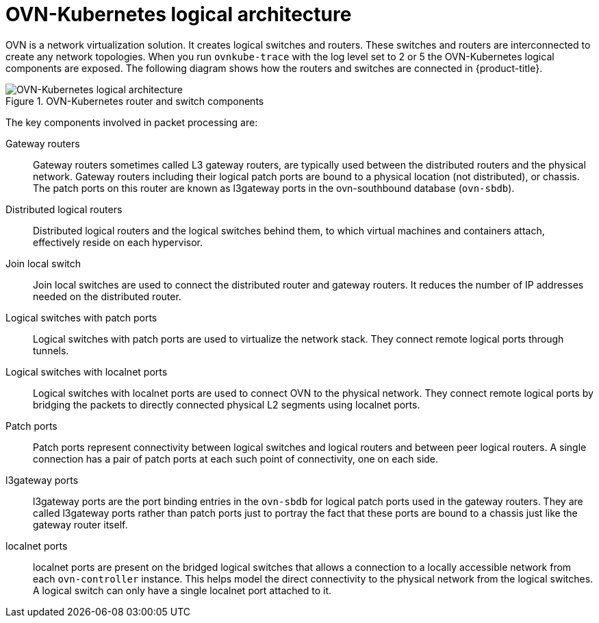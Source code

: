 :_mod-docs-content-type: CONCEPT
[id="ovn-kubernetes-logical-architecture-con_{context}"]
= OVN-Kubernetes logical architecture

OVN is a network virtualization solution. It creates logical switches and routers. These switches and routers are interconnected to create any network topologies. When you run `ovnkube-trace` with the log level set to 2 or 5 the OVN-Kubernetes logical components are exposed. The following diagram shows how the routers and switches are connected in {product-title}.

.OVN-Kubernetes router and switch components
image::299_OpenShift_OVN-Kubernetes_arch_1023_2.png[OVN-Kubernetes logical architecture]

The key components involved in packet processing are:

Gateway routers:: Gateway routers sometimes called L3 gateway routers, are typically used between the distributed routers and the physical network. Gateway routers including their logical patch ports are bound to a physical location (not distributed), or chassis. The patch ports on this router are known as l3gateway ports in the ovn-southbound database (`ovn-sbdb`).

Distributed logical routers:: Distributed logical routers and the logical switches behind them, to which virtual machines and containers attach, effectively reside on each hypervisor.

Join local switch:: Join local switches are used to connect the distributed router and gateway routers. It reduces the number of IP addresses needed on the distributed router.

Logical switches with patch ports:: Logical switches with patch ports are used to virtualize the network stack. They connect remote logical ports through tunnels.

Logical switches with localnet ports:: Logical switches with localnet ports are used to connect OVN to the physical network. They connect remote logical ports by bridging the packets to directly connected physical L2 segments using localnet ports.

Patch ports:: Patch ports represent connectivity between logical switches and logical routers and between peer logical routers. A single connection has a pair of patch ports at each such point of connectivity, one on each side.

l3gateway ports:: l3gateway ports are the port binding entries in the `ovn-sbdb` for logical patch ports used in the gateway routers. They are called l3gateway ports rather than patch ports just to portray the fact that these ports are bound to a chassis just like the gateway router itself.
localnet ports:: localnet ports are present on the bridged logical switches that allows a connection to a locally accessible network from each `ovn-controller` instance. This helps model the direct connectivity to the physical network from the logical switches. A logical switch can only have a single localnet port attached to it.
